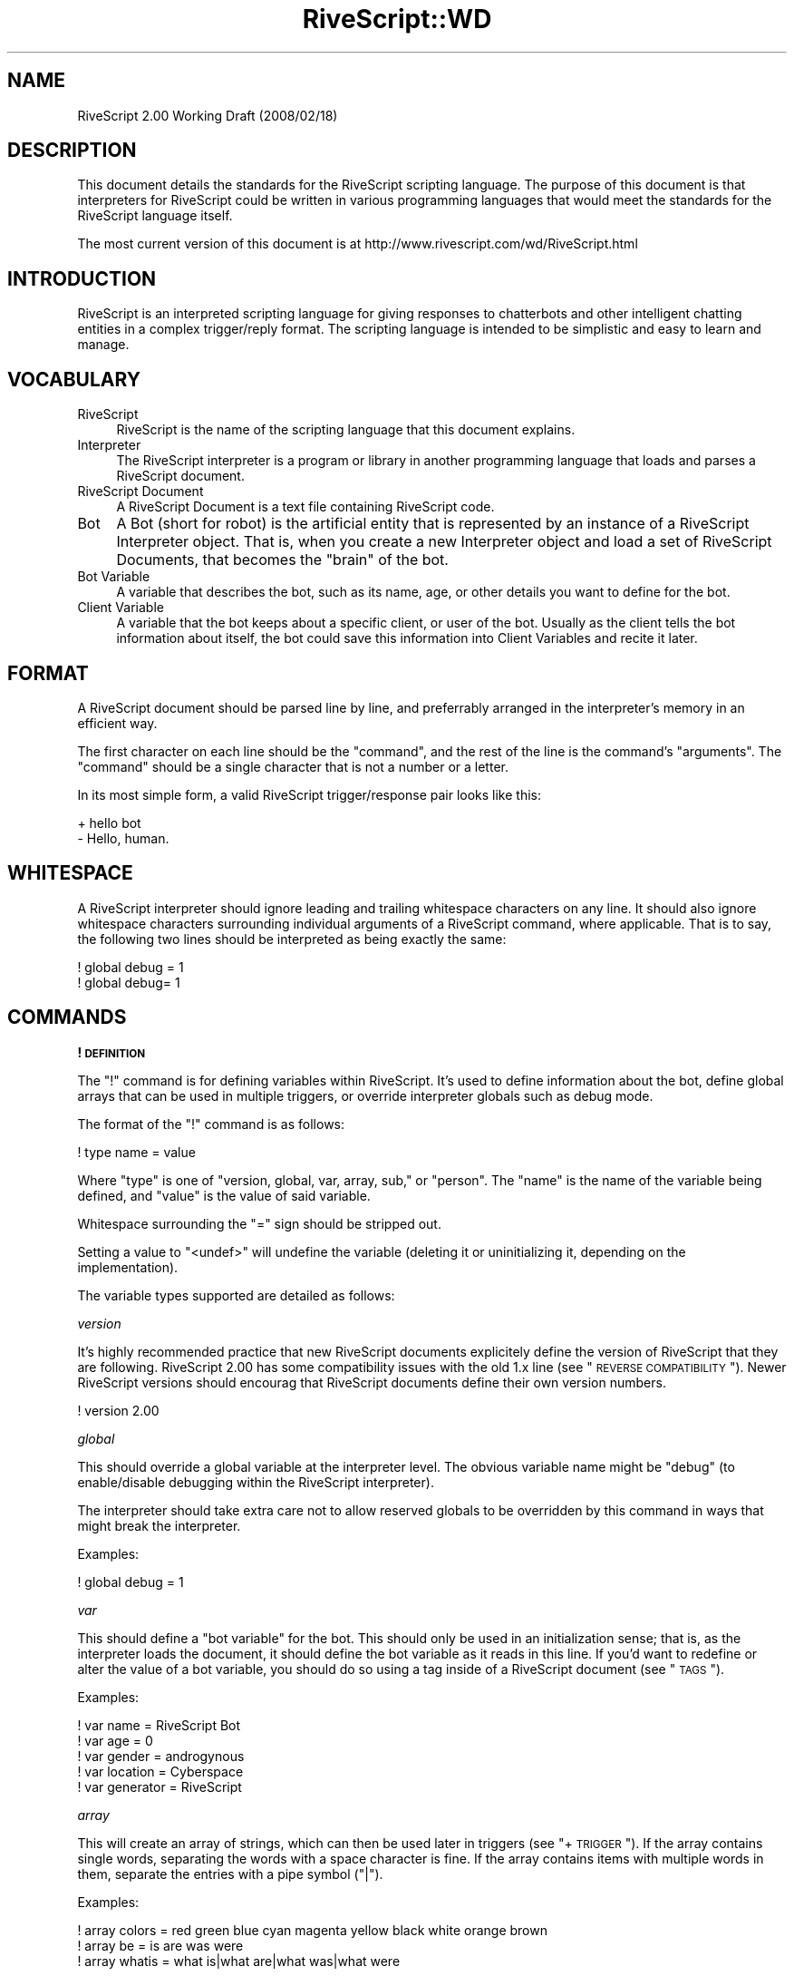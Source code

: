 .\" Automatically generated by Pod::Man 2.16 (Pod::Simple 3.05)
.\"
.\" Standard preamble:
.\" ========================================================================
.de Sh \" Subsection heading
.br
.if t .Sp
.ne 5
.PP
\fB\\$1\fR
.PP
..
.de Sp \" Vertical space (when we can't use .PP)
.if t .sp .5v
.if n .sp
..
.de Vb \" Begin verbatim text
.ft CW
.nf
.ne \\$1
..
.de Ve \" End verbatim text
.ft R
.fi
..
.\" Set up some character translations and predefined strings.  \*(-- will
.\" give an unbreakable dash, \*(PI will give pi, \*(L" will give a left
.\" double quote, and \*(R" will give a right double quote.  \*(C+ will
.\" give a nicer C++.  Capital omega is used to do unbreakable dashes and
.\" therefore won't be available.  \*(C` and \*(C' expand to `' in nroff,
.\" nothing in troff, for use with C<>.
.tr \(*W-
.ds C+ C\v'-.1v'\h'-1p'\s-2+\h'-1p'+\s0\v'.1v'\h'-1p'
.ie n \{\
.    ds -- \(*W-
.    ds PI pi
.    if (\n(.H=4u)&(1m=24u) .ds -- \(*W\h'-12u'\(*W\h'-12u'-\" diablo 10 pitch
.    if (\n(.H=4u)&(1m=20u) .ds -- \(*W\h'-12u'\(*W\h'-8u'-\"  diablo 12 pitch
.    ds L" ""
.    ds R" ""
.    ds C` ""
.    ds C' ""
'br\}
.el\{\
.    ds -- \|\(em\|
.    ds PI \(*p
.    ds L" ``
.    ds R" ''
'br\}
.\"
.\" Escape single quotes in literal strings from groff's Unicode transform.
.ie \n(.g .ds Aq \(aq
.el       .ds Aq '
.\"
.\" If the F register is turned on, we'll generate index entries on stderr for
.\" titles (.TH), headers (.SH), subsections (.Sh), items (.Ip), and index
.\" entries marked with X<> in POD.  Of course, you'll have to process the
.\" output yourself in some meaningful fashion.
.ie \nF \{\
.    de IX
.    tm Index:\\$1\t\\n%\t"\\$2"
..
.    nr % 0
.    rr F
.\}
.el \{\
.    de IX
..
.\}
.\"
.\" Accent mark definitions (@(#)ms.acc 1.5 88/02/08 SMI; from UCB 4.2).
.\" Fear.  Run.  Save yourself.  No user-serviceable parts.
.    \" fudge factors for nroff and troff
.if n \{\
.    ds #H 0
.    ds #V .8m
.    ds #F .3m
.    ds #[ \f1
.    ds #] \fP
.\}
.if t \{\
.    ds #H ((1u-(\\\\n(.fu%2u))*.13m)
.    ds #V .6m
.    ds #F 0
.    ds #[ \&
.    ds #] \&
.\}
.    \" simple accents for nroff and troff
.if n \{\
.    ds ' \&
.    ds ` \&
.    ds ^ \&
.    ds , \&
.    ds ~ ~
.    ds /
.\}
.if t \{\
.    ds ' \\k:\h'-(\\n(.wu*8/10-\*(#H)'\'\h"|\\n:u"
.    ds ` \\k:\h'-(\\n(.wu*8/10-\*(#H)'\`\h'|\\n:u'
.    ds ^ \\k:\h'-(\\n(.wu*10/11-\*(#H)'^\h'|\\n:u'
.    ds , \\k:\h'-(\\n(.wu*8/10)',\h'|\\n:u'
.    ds ~ \\k:\h'-(\\n(.wu-\*(#H-.1m)'~\h'|\\n:u'
.    ds / \\k:\h'-(\\n(.wu*8/10-\*(#H)'\z\(sl\h'|\\n:u'
.\}
.    \" troff and (daisy-wheel) nroff accents
.ds : \\k:\h'-(\\n(.wu*8/10-\*(#H+.1m+\*(#F)'\v'-\*(#V'\z.\h'.2m+\*(#F'.\h'|\\n:u'\v'\*(#V'
.ds 8 \h'\*(#H'\(*b\h'-\*(#H'
.ds o \\k:\h'-(\\n(.wu+\w'\(de'u-\*(#H)/2u'\v'-.3n'\*(#[\z\(de\v'.3n'\h'|\\n:u'\*(#]
.ds d- \h'\*(#H'\(pd\h'-\w'~'u'\v'-.25m'\f2\(hy\fP\v'.25m'\h'-\*(#H'
.ds D- D\\k:\h'-\w'D'u'\v'-.11m'\z\(hy\v'.11m'\h'|\\n:u'
.ds th \*(#[\v'.3m'\s+1I\s-1\v'-.3m'\h'-(\w'I'u*2/3)'\s-1o\s+1\*(#]
.ds Th \*(#[\s+2I\s-2\h'-\w'I'u*3/5'\v'-.3m'o\v'.3m'\*(#]
.ds ae a\h'-(\w'a'u*4/10)'e
.ds Ae A\h'-(\w'A'u*4/10)'E
.    \" corrections for vroff
.if v .ds ~ \\k:\h'-(\\n(.wu*9/10-\*(#H)'\s-2\u~\d\s+2\h'|\\n:u'
.if v .ds ^ \\k:\h'-(\\n(.wu*10/11-\*(#H)'\v'-.4m'^\v'.4m'\h'|\\n:u'
.    \" for low resolution devices (crt and lpr)
.if \n(.H>23 .if \n(.V>19 \
\{\
.    ds : e
.    ds 8 ss
.    ds o a
.    ds d- d\h'-1'\(ga
.    ds D- D\h'-1'\(hy
.    ds th \o'bp'
.    ds Th \o'LP'
.    ds ae ae
.    ds Ae AE
.\}
.rm #[ #] #H #V #F C
.\" ========================================================================
.\"
.IX Title "RiveScript::WD 3"
.TH RiveScript::WD 3 "2008-03-16" "perl v5.10.0" "User Contributed Perl Documentation"
.\" For nroff, turn off justification.  Always turn off hyphenation; it makes
.\" way too many mistakes in technical documents.
.if n .ad l
.nh
.SH "NAME"
RiveScript 2.00 Working Draft (2008/02/18)
.SH "DESCRIPTION"
.IX Header "DESCRIPTION"
This document details the standards for the RiveScript scripting language. The
purpose of this document is that interpreters for RiveScript could be written
in various programming languages that would meet the standards for the
RiveScript language itself.
.PP
The most current version of this document is at
http://www.rivescript.com/wd/RiveScript.html
.SH "INTRODUCTION"
.IX Header "INTRODUCTION"
RiveScript is an interpreted scripting language for giving responses to
chatterbots and other intelligent chatting entities in a complex trigger/reply
format. The scripting language is intended to be simplistic and easy to learn
and manage.
.SH "VOCABULARY"
.IX Header "VOCABULARY"
.IP "RiveScript" 4
.IX Item "RiveScript"
RiveScript is the name of the scripting language that this document explains.
.IP "Interpreter" 4
.IX Item "Interpreter"
The RiveScript interpreter is a program or library in another programming
language that loads and parses a RiveScript document.
.IP "RiveScript Document" 4
.IX Item "RiveScript Document"
A RiveScript Document is a text file containing RiveScript code.
.IP "Bot" 4
.IX Item "Bot"
A Bot (short for robot) is the artificial entity that is represented by an
instance of a RiveScript Interpreter object. That is, when you create a new
Interpreter object and load a set of RiveScript Documents, that becomes the
\&\*(L"brain\*(R" of the bot.
.IP "Bot Variable" 4
.IX Item "Bot Variable"
A variable that describes the bot, such as its name, age, or other details
you want to define for the bot.
.IP "Client Variable" 4
.IX Item "Client Variable"
A variable that the bot keeps about a specific client, or user of the bot.
Usually as the client tells the bot information about itself, the bot could
save this information into Client Variables and recite it later.
.SH "FORMAT"
.IX Header "FORMAT"
A RiveScript document should be parsed line by line, and preferrably arranged
in the interpreter's memory in an efficient way.
.PP
The first character on each line should be the \f(CW\*(C`command\*(C'\fR, and the rest of the
line is the command's \f(CW\*(C`arguments\*(C'\fR. The \f(CW\*(C`command\*(C'\fR should be a single character
that is not a number or a letter.
.PP
In its most simple form, a valid RiveScript trigger/response pair looks like
this:
.PP
.Vb 2
\&  + hello bot
\&  \- Hello, human.
.Ve
.SH "WHITESPACE"
.IX Header "WHITESPACE"
A RiveScript interpreter should ignore leading and trailing whitespace characters
on any line. It should also ignore whitespace characters surrounding individual
arguments of a RiveScript command, where applicable. That is to say, the following
two lines should be interpreted as being exactly the same:
.PP
.Vb 2
\&  ! global debug = 1
\&  !    global    debug=    1
.Ve
.SH "COMMANDS"
.IX Header "COMMANDS"
.Sh "! \s-1DEFINITION\s0"
.IX Subsection "! DEFINITION"
The \f(CW\*(C`!\*(C'\fR command is for defining variables within RiveScript. It's used to
define information about the bot, define global arrays that can be used in
multiple triggers, or override interpreter globals such as debug mode.
.PP
The format of the \f(CW\*(C`!\*(C'\fR command is as follows:
.PP
.Vb 1
\&  ! type name = value
.Ve
.PP
Where \f(CW\*(C`type\*(C'\fR is one of \f(CW\*(C`version, global, var, array, sub,\*(C'\fR or \f(CW\*(C`person\*(C'\fR.
The \f(CW\*(C`name\*(C'\fR is the name of the variable being defined, and \f(CW\*(C`value\*(C'\fR is the
value of said variable.
.PP
Whitespace surrounding the \f(CW\*(C`=\*(C'\fR sign should be stripped out.
.PP
Setting a value to \f(CW\*(C`<undef>\*(C'\fR will undefine the variable (deleting it
or uninitializing it, depending on the implementation).
.PP
The variable types supported are detailed as follows:
.PP
\fIversion\fR
.IX Subsection "version"
.PP
It's highly recommended practice that new RiveScript documents explicitely
define the version of RiveScript that they are following. RiveScript 2.00
has some compatibility issues with the old 1.x line (see \*(L"\s-1REVERSE\s0 \s-1COMPATIBILITY\s0\*(R").
Newer RiveScript versions should encourag that RiveScript documents define their
own version numbers.
.PP
.Vb 1
\&  ! version 2.00
.Ve
.PP
\fIglobal\fR
.IX Subsection "global"
.PP
This should override a global variable at the interpreter level. The obvious
variable name might be \*(L"debug\*(R" (to enable/disable debugging within the
RiveScript interpreter).
.PP
The interpreter should take extra care not to allow reserved globals to be
overridden by this command in ways that might break the interpreter.
.PP
Examples:
.PP
.Vb 1
\&  ! global debug = 1
.Ve
.PP
\fIvar\fR
.IX Subsection "var"
.PP
This should define a \*(L"bot variable\*(R" for the bot. This should only be used in an
initialization sense; that is, as the interpreter loads the document, it should
define the bot variable as it reads in this line. If you'd want to redefine or
alter the value of a bot variable, you should do so using a tag inside of a
RiveScript document (see \*(L"\s-1TAGS\s0\*(R").
.PP
Examples:
.PP
.Vb 5
\&  ! var name      = RiveScript Bot
\&  ! var age       = 0
\&  ! var gender    = androgynous
\&  ! var location  = Cyberspace
\&  ! var generator = RiveScript
.Ve
.PP
\fIarray\fR
.IX Subsection "array"
.PP
This will create an array of strings, which can then be used later in triggers
(see \*(L"+ \s-1TRIGGER\s0\*(R"). If the array contains single words, separating the words
with a space character is fine. If the array contains items with multiple words
in them, separate the entries with a pipe symbol (\f(CW"|"\fR).
.PP
Examples:
.PP
.Vb 3
\&  ! array colors = red green blue cyan magenta yellow black white orange brown
\&  ! array be     = is are was were
\&  ! array whatis = what is|what are|what was|what were
.Ve
.PP
\fIsub\fR
.IX Subsection "sub"
.PP
The \f(CW\*(C`sub\*(C'\fR variables are for defining substitutions that should be run against
the client's message before any attempts are made to match it to a reply.
.PP
The interpreter should do the minimum amount of formatting possible on the
client's message until after it has been passed through all the substitution
patterns.
.PP
\&\fB\s-1NOTE:\s0\fR Spaces are allowed in both the variable name and the value fields.
.PP
Examples:
.PP
.Vb 7
\&  ! sub what\*(Aqs  = what is
\&  ! sub what\*(Aqre = what are
\&  ! sub what\*(Aqd  = what did
\&  ! sub a/s/l   = age sex location
\&  ! sub brb     = be right back
\&  ! sub afk     = away from keyboard
\&  ! sub l o l   = lol
.Ve
.PP
\fIperson\fR
.IX Subsection "person"
.PP
The \f(CW\*(C`person\*(C'\fR variables work a lot like \f(CW\*(C`sub\*(C'\fRs do, but these are run against
the bot's response, specifically within \f(CW\*(C`<person>\*(C'\fR tags (See \*(L"\s-1TAGS\s0\*(R").
.PP
Person substitutions should swap first\- and second-person pronouns. This is so
that ex. if the client asks the bot a direct question using \*(L"you\*(R" when addressing
the bot, if the bot uses the client's message in the response it should swap
\&\*(L"you\*(R" for \*(L"I\*(R".
.PP
Examples:
.PP
.Vb 4
\&  ! sub you are = I am
\&  ! sub i am    = you are
\&  ! sub you     = I
\&  ! sub i       = you
.Ve
.Sh "> \s-1LABEL\s0"
.IX Subsection "> LABEL"
The \f(CW\*(C`>\*(C'\fR and \f(CW\*(C`<\*(C'\fR commands are for defining a subset of your code under
a certain label. The label command takes between one and three arguments. The
first argument defines the type of the label, which is one of \f(CW\*(C`begin, topic,\*(C'\fR
or \f(CW\*(C`object\*(C'\fR. The various types are as follows.
.PP
\fIbegin\fR
.IX Subsection "begin"
.PP
This is a special label used with the \f(CW\*(C`BEGIN block\*(C'\fR. Every message the
client sends to the bot gets passed through the Begin Statement first, and the
response in there determines whether or not to get an actual reply.
.PP
Here's a full example of the Begin Statement.
.PP
.Vb 1
\&  > begin
\&
\&    + request
\&    \- {ok}
\&
\&  < begin
.Ve
.PP
\fItopic\fR
.IX Subsection "topic"
.PP
A topic is a smaller set of responses to which the client will be bound until
the topic is changed to something else. The default topic is \f(CW\*(C`random\*(C'\fR.
.PP
The \f(CW\*(C`topic\*(C'\fR label only requires one additional argument, which is the name of
the topic. The topic's name should be one word and lowercase.
.PP
Example:
.PP
.Vb 2
\&  + i hate you
\&  \- Well then, I won\*(Aqt talk to you until you take that back.{topic=apology}
\&
\&  > topic apology
\&
\&    + *
\&    \- I won\*(Aqt listen to you until you apologize for being mean to me.
\&    \- I have nothing to say until you say you\*(Aqre sorry.
\&
\&    + (sorry|i apologize)
\&    \- Okay. I guess I\*(Aqll forgive you then.{topic=random}
\&
\&  < topic
.Ve
.PP
\fIobject\fR
.IX Subsection "object"
.PP
Objects are bits of program code that the interpreter should try to process.
The programming language that the interpreter was written in will determine
whether or not it will attempt to process the object.
.PP
See \*(L"\s-1OBJECT\s0 \s-1MACROS\s0\*(R" for more information on objects.
.PP
The \f(CW\*(C`object\*(C'\fR label should have two arguments: a lowercase single-word name for
the object, and the programming language that the object should be interpreted
by, which should also be lowercase.
.PP
Example:
.PP
.Vb 3
\&  > object encode perl
\&    my ($obj,$method,@args) = @_;
\&    my $msg = join(" ",@args);
\&
\&    use Digest::MD5 qw(md5_hex);
\&    use MIME::Base64 qw(encode_base64);
\&
\&    if ($method eq \*(Aqmd5\*(Aq) {
\&      return md5_hex($msg);
\&    }
\&    else {
\&      return encode_base64($msg);
\&    }
\&  < object
.Ve
.Sh "+ \s-1TRIGGER\s0"
.IX Subsection "+ TRIGGER"
The \f(CW\*(C`+\*(C'\fR command is the basis for all things that actually do stuff within a
RiveScript document. The trigger command is what matches the user's message to
a response.
.PP
The trigger's text should be entirely lowercase and not contain any symbols
(except those used for matching complicated messages). That is, a trigger that
wants to match "\f(CW\*(C`what\*(Aqs your name\*(C'\fR" shoudldn't be used; you should use a
\&\*(L"sub\*(R"stitution to convert \f(CW\*(C`what\*(Aqs\*(C'\fR into \f(CW\*(C`what is\*(C'\fR ahead of time.
.PP
Example:
.PP
.Vb 2
\&  + are you a bot
\&  \- How did you know I\*(Aqm a robot?
.Ve
.PP
\fIAtomic Trigger\fR
.IX Subsection "Atomic Trigger"
.PP
An atomic trigger is a trigger that matches nothing but plain text. It doesn't
contain any wildcards (\f(CW\*(C`*\*(C'\fR) or optionals, but it may contain alternations.
Atomic triggers should take higher priority for matching a client's message
than should triggers containing wildcards and optionals.
.PP
Examples:
.PP
.Vb 4
\&  + hello bot
\&  + what is your name
\&  + what is your (home|office) phone number
\&  + who is george w bush
.Ve
.PP
\fITrigger Wildcards\fR
.IX Subsection "Trigger Wildcards"
.PP
Using an asterisk (\f(CW\*(C`*\*(C'\fR) in the trigger will make it act as a wildcard. Anything
the user says in place of the wildcard may still match the trigger. For example:
.PP
.Vb 2
\&  + my name is *
\&  \- Pleased to meet you, <star>.
.Ve
.PP
The values matched by the wildcards can be retrieved in the responses by using
the tags \f(CW\*(C`<star1>\*(C'\fR, \f(CW\*(C`<star2>\*(C'\fR, \f(CW\*(C`<star3>\*(C'\fR, etc. in the
order that the wildcard appeared. \f(CW\*(C`<star>\*(C'\fR is an alias for \f(CW\*(C`<star1>\*(C'\fR.
.PP
\fITrigger Alternations\fR
.IX Subsection "Trigger Alternations"
.PP
An alternation in a trigger is a sub-set of strings, in which any one of the
strings will still match the trigger. For example, the following trigger should
match both \*(L"are you okay\*(R" and \*(L"are you alright\*(R":
.PP
.Vb 1
\&  + are you (okay|alright)
.Ve
.PP
Alternations can contain spaces in them, too.
.PP
.Vb 1
\&  + (are you|you) (okay|alright)
.Ve
.PP
That would match all of the following questions from the client:
.PP
.Vb 4
\&  are you okay
\&  are you alright
\&  you okay
\&  you alright
.Ve
.PP
Alternations match the same as wildcards do; they can be retrieved via the
\&\f(CW\*(C`<star>\*(C'\fR tags.
.PP
\fITrigger Optionals\fR
.IX Subsection "Trigger Optionals"
.PP
Triggers can contain optional words as well. Optionals are written similarly to
alternations, but they use square braces. The following example would match both
\&\*(L"what is your phone number\*(R" as well as \*(L"what is your home phone number\*(R"
.PP
.Vb 1
\&  + what is your [home] phone number
.Ve
.PP
Optionals do \fB\s-1NOT\s0\fR match like wildcards do. They do \s-1NOT\s0 go into the
\&\f(CW\*(C`<star>\*(C'\fR tags. The reason for this is that optionals are optional, and
won't always match anything if the client didn't actually say the optional word(s).
.PP
\fIArrays in Triggers\fR
.IX Subsection "Arrays in Triggers"
.PP
Arrays defined via the \*(L"! \s-1DEFINITION\s0\*(R" \*(L"array\*(R" commands can be used within
a trigger. This is the only place where arrays are used, and they're added as a
convenience feature.
.PP
For example, you can make an array of color names, and then use that array in
multiple triggers, without having to copy a whole bunch of alternation code between
triggers.
.PP
.Vb 1
\&  ! array colors = red green blue cyan magenta yellow black white orange brown
\&
\&  + i am wearing a (@colors) shirt
\&  \- I don\*(Aqt know if I have a shirt that\*(Aqs colored <star>.
\&
\&  + my favorite color is (@colors)
\&  \- I like <star> too.
\&
\&  + i have a @colors colored *
\&  \- Have you thought about getting a <star> in a different color?
.Ve
.PP
When an array is called within parenthesis, it should be matched into a
\&\f(CW\*(C`<star>\*(C'\fR tag. When the parenthesis are absent, however, it should not
be matched into a \f(CW\*(C`<star>\*(C'\fR tag.
.PP
\fIPriority Triggers\fR
.IX Subsection "Priority Triggers"
.PP
A new feature proposed for RiveScript 2.00 is to add a priority tag to triggers.
When the interpreter sorts all the loaded triggers into a search sequence, any
triggers that have a priority defined will be sorted with higher priority
triggers first.
.PP
The idea is to have \*(L"important\*(R" triggers that should always be matched before a
different trigger, which may have been a better match, can be tried. The best
example would be for commands. For example:
.PP
.Vb 2
\&  + google *
\&  \- Searching Google... <call>google <star></call>
\&
\&  + * or not
\&  \- Or yes. <@>
.Ve
.PP
In that example, if the bot had a Google search function and the user wanted to
search for whether or not Perl is a superior programming language to \s-1PHP\s0, the
user might ask "\f(CW\*(C`google is perl better than php or not\*(C'\fR\*(L". However, without
priorities in effect, that question would actually match the \*(R"\f(CW\*(C`* or not\*(C'\fR\*(L"
trigger, because that trigger has more words than \*(R"\f(CW\*(C`google *\*(C'\fR" does.
.PP
Adding a priority to the "\f(CW\*(C`google *\*(C'\fR" trigger would ensure that conflicts like
this don't happen, by always sorting the Google search trigger with higher
priority than the other.
.PP
.Vb 2
\&  + {weight=100}google *
\&  \- Searching Google... <call>google <star></call>
.Ve
.PP
\&\fB\s-1NOTE:\s0\fR It would \s-1NOT\s0 be recommended to put a priority tag on every one of your
triggers. To the interpreter this might mean extra processing work to sort
prioritized triggers by each number group. Only add priorities to triggers that
need them.
.Sh "\- \s-1RESPONSE\s0"
.IX Subsection "- RESPONSE"
The \f(CW\*(C`\-\*(C'\fR tag is used to indicate a response to a matched trigger. A single
response to a single trigger is called an \*(L"atomic response.\*(R" When more than one
response is given to a single trigger, the collection of responses become a
\&\*(L"random response,\*(R" where a response is chosen randomly from the list. Random
responses can also use a \f(CW\*(C`{weight}\*(C'\fR tag to improve the likelihood of one response
being randomly chosen over another.
.PP
\fIAtomic Response\fR
.IX Subsection "Atomic Response"
.PP
A single response to a single trigger makes an Atomic Response. The bot will
respond pretty much the same way each time the trigger is matched.
.PP
Examples:
.PP
.Vb 2
\&  + hello bot
\&  \- Hello human.
\&
\&  + my name is *
\&  \- Nice to meet you, <star>.
\&
\&  + i have a (@colors) shirt
\&  \- You\*(Aqre not the only one that has a <star> shirt.
.Ve
.PP
\fIRandom Response\fR
.IX Subsection "Random Response"
.PP
Multiple responses to a single trigger will be chosen randomly.
.PP
.Vb 4
\&  + hello
\&  \- Hey there!
\&  \- Hello!
\&  \- Hi, how are you?
\&
\&  + my name is *
\&  \- Nice to meet you, <star>.
\&  \- Hi, <star>, my name is <bot name>.
\&  \- <star>, nice to meet you.
.Ve
.PP
\fIWeighted Random Response\fR
.IX Subsection "Weighted Random Response"
.PP
When using random responses, it's possible to give weight to them to change the
likelihood that a response will be chosen. In this example, the response of
\&\*(L"Hello there\*(R" will be much more likely to be chosen than would the response of
\&\*(L"Hi\*(R".
.PP
.Vb 3
\&  + hello
\&  \- Hello there!{weight=50}
\&  \- Hi.
.Ve
.PP
When the \f(CW\*(C`{weight}\*(C'\fR tag isn't used, a default weight of 1 is implied for that
response. The \f(CW\*(C`{weight}\*(C'\fR should always be a number greater than zero and must
be an integer (no decimal point).
.Sh "% \s-1PREVIOUS\s0"
.IX Subsection "% PREVIOUS"
The \f(CW\*(C`%\*(C'\fR command is for drawing the user back to finish a short discussion. Its
behavior is similar to using topics, but is implied automatically and used for
short-term things. It's also less strict than topics are; if the client replies
in a way that doesn't match, a normal reply is given anyway. For example:
.PP
.Vb 2
\&  + knock knock
\&  \- Who\*(Aqs there?
\&
\&  + *
\&  % who is there
\&  \- <star> who?
\&
\&  + *
\&  % * who
\&  \- lol! <star>! That\*(Aqs hilarious!
.Ve
.PP
The text of the \f(CW\*(C`%\*(C'\fR command looks similar to the text next to the trigger. In
essence, they work the same; the only difference is that the \f(CW\*(C`%\*(C'\fR command matches
the last thing that the \fIbot\fR sent to you.
.PP
Here's another example:
.PP
.Vb 2
\&  + i have a dog
\&  \- What color is it?
\&
\&  + (@colors)
\&  % what color is it
\&  \- That\*(Aqs an odd color for a dog.
.Ve
.PP
In that case, if the client says \*(L"I have a dog,\*(R" the bot will reply asking what
color it is. Now, if I tell it the color in my next message, it will reply back
and tell me what an odd color that is. However, if I change the topic instead and
say something else to the bot, it will answer my new question anyway. This is in
contrast to using topics, where I'd be stuck inside of the topic until the bot
resets the topic to \f(CW\*(C`random\*(C'\fR.
.PP
Note: while the \f(CW\*(C`%\*(C'\fR command can contain wildcards and other matchable things,
these values are not matched and put into any \f(CW\*(C`<star>\*(C'\fR tags like they
are for triggers. They're simply discarded.
.Sh "^ \s-1CONTINUE\s0"
.IX Subsection "^ CONTINUE"
The \f(CW\*(C`^\*(C'\fR command is used to continue the text of a lengthy previous command down
to the new line. It can be used to extend any other command. Example:
.PP
.Vb 6
\&  + tell me a poem 
\&  \- Little Miss Muffit sat on her tuffet\en
\&  ^ in a nonchalant sort of way.\en
\&  ^ With her forcefield around her,\en
\&  ^ the Spider, the bounder,\en
\&  ^ Is not in the picture today.
.Ve
.PP
Note that when the \f(CW\*(C`^\*(C'\fR command continues the previous command, no spaces or
line breaks are implied at the joining of the two lines. The \f(CW\*(C`\es\*(C'\fR and \f(CW\*(C`\en\*(C'\fR
tags must be explicitely defined where needed.
.Sh "@ \s-1REDIRECT\s0"
.IX Subsection "@ REDIRECT"
The \f(CW\*(C`@\*(C'\fR command is used to redirect an entire response to appear as though the
client asked an entirely different question. For example:
.PP
.Vb 2
\&  + my name is *
\&  \- Nice to meet you, <star>.
\&
\&  + call me *
\&  @ my name is <star>
.Ve
.PP
If the client says \*(L"call me John\*(R", the bot will redirect it as though the client
actually said \*(L"my name is John\*(R" and give the response of \*(L"Nice to meet you,
John.\*(R"
.Sh "* \s-1CONDITION\s0"
.IX Subsection "* CONDITION"
The \f(CW\*(C`*\*(C'\fR command is used with conditionals when replying to a trigger. Put simply,
they compare two values, and when the comparison is true the associated response
is given. The syntax is as follows:
.PP
.Vb 1
\&  * value symbol value => response
.Ve
.PP
The following inequality symbols may be used:
.PP
.Vb 9
\&  ==  equal to
\&  eq  equal to (alias)
\&  !=  not equal to
\&  ne  not equal to (alias)
\&  <>  not equal to (alias)
\&  <   less than
\&  <=  less than or equal to
\&  >   greater than
\&  >=  greater than or equal to
.Ve
.PP
In each of the value places, tags can be used to i.e. insert client or bot
variables.
.PP
Examples:
.PP
.Vb 4
\&  + am i a boy or a girl
\&  * <get gender> eq male   => You told me you were a boy.
\&  * <get gender> eq female => You told me you were a girl.
\&  \- You never told me what you were.
\&
\&  + am i your master
\&  * <id> eq <bot master> => Yes, you are.
\&  \- No, you\*(Aqre not my master.
\&
\&  + my name is *
\&  * <get name> eq <star>    => I know, you told me that already.
\&  * <get name> ne undefined => Did you get a name change?<set name=<star>>
\&  \- <set name=<star>>Nice to meet you, <star>.
.Ve
.PP
It's recommended practice to always include at least one response in case all
of the conditionals return false.
.PP
\&\fB\s-1NOTE:\s0\fR Conditionals are tried in the order they appear in the RiveScript
document, and the next condition is tried when the previous ones are false.
.Sh "# \s-1COMMENT\s0"
.IX Subsection "# COMMENT"
The \f(CW\*(C`#\*(C'\fR command is for putting comments into your RiveScript document. The
C\-style \f(CW\*(C`//\*(C'\fR and \f(CW\*(C`/* */\*(C'\fR syntax is also supported for commenting.
.PP
Comments on their own line should be ignored by all interpreters. Inline comments
(comments next to RiveScript commands) should be ignored only if the comment
symbol is not touching the text of the RiveScript command. There should be at
least one space before the \f(CW\*(C`#\*(C'\fR or \f(CW\*(C`//\*(C'\fR command.
.PP
To explicitely use the characters \f(CW\*(C`#\*(C'\fR or \f(CW\*(C`//\*(C'\fR in a RiveScript command, you must
escape them with a \f(CW\*(C`\e\*(C'\fR. Example: \f(CW\*(C`\e#\*(C'\fR or \f(CW\*(C`\e//\*(C'\fR.
.SH "OBJECT MACROS"
.IX Header "OBJECT MACROS"
An \f(CW\*(C`object macro\*(C'\fR is a piece of program code that is processed by the interpreter
to give a little more \*(L"kick\*(R" to the RiveScript. All objects are required to define
the programming language they use. Ones that don't should result in vociferous
warnings by the interpreter.
.PP
Objects should be able to be declared inline within RiveScript code, however they
may also be defined by the program utilizing the interpreter as well. All objects
should receive, at a minimum, some kind of reference to the RiveScript interpreter
object that called them.
.PP
Here is an example of a simple Perl object that encodes a bit of text into
\&\s-1MD5\s0 or Base64.
.PP
.Vb 3
\&  > object encode perl
\&    my ($obj,$method,@args) = @_;
\&    my $msg = join(" ",@args);
\&
\&    use Digest::MD5 qw(md5_hex);
\&    use MIME::Base64 qw(encode_base64);
\&
\&    if ($method eq \*(Aqmd5\*(Aq) {
\&      return md5_hex($msg);
\&    }
\&    else {
\&      return encode_base64($msg);
\&    }
\&  < object
.Ve
.PP
To call an object within a response, call it in the format of:
.PP
.Vb 1
\&  <call>object_name arguments</call>
.Ve
.PP
For example:
.PP
.Vb 2
\&  + encode * in md5
\&  \- The MD5 hash of "<star>" is: <call>encode md5 <star></call>
\&
\&  + encode * in base64
\&  \- The Base64 hash of "<star>" is: <call>encode base64 <star></call>
.Ve
.PP
In the above examples, \f(CW&encode\fR calls on the object named \*(L"encode\*(R", which we
defined above; \f(CW\*(C`md5\*(C'\fR and \f(CW\*(C`base64\*(C'\fR calls on the method name, which is received
by the object as \f(CW$method\fR. Finally, \f(CW$args\fR as received by the object would
be the value of <star> in this example.
.PP
\&\f(CW$rs\fR in this example would be a reference to the RiveScript interpreter.
.SH "TAGS"
.IX Header "TAGS"
Tags are bits of text inserted within the argument space of a RiveScript command.
As a general rule of thumb, tags with <angle brackets> are for setting
and getting a variable or for inserting text. Tags with {curly brackets} modify
the text around them, such as to change the formatting of enclosed text.
.PP
No tags can be used within \f(CW\*(C`! Definition\*(C'\fR and \f(CW\*(C`> Label\*(C'\fR under any
circumstances.
.PP
Unless otherwise specified, all of the tags can be used within every RiveScript
command.
.Sh "<star>, <star1> \- <starN>"
.IX Subsection "<star>, <star1> - <starN>"
The \f(CW\*(C`<star>\*(C'\fR tags are used for matching responses. See
\&\*(L"+ \s-1TRIGGER\s0\*(R" for usage examples.
.PP
The \f(CW\*(C`<star>\*(C'\fR tags can \s-1NOT\s0 be used within \f(CW\*(C`+ Trigger\*(C'\fR.
.Sh "<botstar>, <botstar1> \- <botstarN>"
.IX Subsection "<botstar>, <botstar1> - <botstarN>"
If the trigger included a \f(CW\*(C`% Previous\*(C'\fR command, \f(CW\*(C`<botstar>\*(C'\fR will match
any wildcards that matched the bot's previous response.
.PP
.Vb 2
\&  + ask me a question
\&  \- What color\*(Aqs your {random}shirt shoes socks{/random}
\&
\&  + *
\&  % what colors your *
\&  \- I wouldn\*(Aqt like <star> as a color for my <botstar>.
.Ve
.Sh "<input1> \- <input9>; <reply1> \- <reply9>."
.IX Subsection "<input1> - <input9>; <reply1> - <reply9>."
The input and reply tags insert the previous 1 to 9 things the client said, and
the last 1 to 9 things the bot said, respectively. When these tags are used with
\&\f(CW\*(C`+ Trigger\*(C'\fR, they should be formatted against substitutions first. This way, the
bot might be able to detect when the client is repeating themself or when they're
repeating the bot's replies.
.PP
.Vb 2
\&  + <reply1>
\&  \- Don\*(Aqt repeat what I say.
\&
\&  + <input1>
\&  * <input1> eq <input2> => That\*(Aqs the second time you\*(Aqve repeated yourself.
\&  * <input1> eq <input3> => If you repeat yourself again I\*(Aqll stop talking to you.
\&  * <input1> eq <input4> => That\*(Aqs it. I\*(Aqm done talking to you.{topic=blocked}
\&  \- Please don\*(Aqt repeat yourself.
.Ve
.PP
\&\f(CW\*(C`<input>\*(C'\fR and \f(CW\*(C`<reply>\*(C'\fR are aliases for \f(CW\*(C`<input1>\*(C'\fR and
\&\f(CW\*(C`<reply1>\*(C'\fR, respectively.
.Sh "<id>"
.IX Subsection "<id>"
The \f(CW\*(C`<id>\*(C'\fR tag inserts the client's \s-1ID\s0, as told to the RiveScript
interpreter when the client's \s-1ID\s0 and message were passed in.
.Sh "<bot>"
.IX Subsection "<bot>"
Insert a bot variable, which was previously defined via the \f(CW\*(C`! Definition\*(C'\fR
\&\*(L"var\*(R" commands.
.PP
.Vb 2
\&  + what is your name
\&  \- I am <bot name>, a chatterbot created by <bot company>.
\&
\&  + my name is <bot name>
\&  \- <set name=<bot name>>What a coincidence, that\*(Aqs my name too!
.Ve
.Sh "<env>"
.IX Subsection "<env>"
Insert a global variable, which was previously defined via \f(CW\*(C`! Definition\*(C'\fR
\&\*(L"global\*(R" commands.
.PP
.Vb 3
\&  + is debug mode enabled
\&  * <env debug> == 1 => Yes, debug mode is active.
\&  \- No, debug mode is set to "<env debug>"
.Ve
.Sh "<get>, <set>"
.IX Subsection "<get>, <set>"
Get and set a client variable. These variables are local to the user \s-1ID\s0 that is
chatting with the bot.
.PP
.Vb 2
\&  + my name is *
\&  \- <set name=<star>>Nice to meet you, <star>.
.Ve
.PP
<get> can be used within \f(CW\*(C`+ Trigger\*(C'\fR, but <set> can not.
.Sh "<add>, <sub>, <mult>, <div>"
.IX Subsection "<add>, <sub>, <mult>, <div>"
Add, subtract, multiply, and divide a numeric client variable, respectively.
.PP
.Vb 2
\&  + give me 5 points
\&  \- <add points=5>I\*(Aqve added 5 points to your account.
.Ve
.PP
These tags can not be used within \f(CW\*(C`+ Trigger\*(C'\fR.
.Sh "{topic=...}"
.IX Subsection "{topic=...}"
Change the client's topic. This tag can only be used with \f(CW\*(C`* Condition\*(C'\fR and
\&\f(CW\*(C`\- Response\*(C'\fR.
.Sh "{weight=...}"
.IX Subsection "{weight=...}"
When used with \f(CW\*(C`\- Response\*(C'\fR, this will weigh the response more heavily to be
chosen when random responses are available. When used with \f(CW\*(C`+ Trigger\*(C'\fR, this
sets that trigger to have a higher matching priority.
.Sh "{@...}, <@>"
.IX Subsection "{@...}, <@>"
Perform an inline redirection. This should work like a regular redirection but
is embedded within another response. This tag can only be used with
\&\f(CW\*(C`\- Response\*(C'\fR.
.PP
<@> is an alias for {@<star>}
.PP
.Vb 2
\&  + your *
\&  \- I think you meant to say "you are" or "you\*(Aqre", not "your". {@you are <star>}
.Ve
.Sh "{!...}"
.IX Subsection "{!...}"
Perform an inline definition. This can be used just like the normal
\&\f(CW\*(C`! Definition\*(C'\fR command from within a reply. This tag can only be used
with \f(CW\*(C`\- Response\*(C'\fR.
.PP
.Vb 2
\&  + set bot mood to *
\&  \- {! var mood = <star>}Bot mood set to <star>.
.Ve
.Sh "{random}...{/random}"
.IX Subsection "{random}...{/random}"
Insert a sub-set of random text. This tag can \s-1NOT\s0 be used with \f(CW\*(C`+ Trigger\*(C'\fR. Use
the same array syntax as when defining arrays (separate single-word groups with
spaces and multi-word groups with pipes).
.PP
.Vb 2
\&  + say something random
\&  \- This {random}sentence statement{/random} has a random {random}set of words|gang of vocabulary{/random}.
.Ve
.Sh "{person}...{/person}, <person>"
.IX Subsection "{person}...{/person}, <person>"
Process \*(L"person\*(R" substitutions on a group of text.
.PP
.Vb 2
\&  + say *
\&  \- Umm... "<person>"
.Ve
.PP
In that example, if the client says \*(L"say you are a robot\*(R", the bot should reply,
\&\*(L"Umm... \*(R"I am a robot.""
.PP
<person> is an alias for {person}<star>{/person}.
.Sh "{formal}...{/formal}, <formal>"
.IX Subsection "{formal}...{/formal}, <formal>"
Formalize A String Of Text (Capitalize Every First Letter Of Every Word).
.PP
.Vb 2
\&  + my name is *
\&  \- Nice to meet you, <formal>.
.Ve
.PP
<formal> is an alias for {formal}<star>{/formal}.
.Sh "{sentence}...{/sentence}, <sentence>"
.IX Subsection "{sentence}...{/sentence}, <sentence>"
Format a string of text in sentence-case (capitilizing only the first letter
of the first word of each sentence).
.PP
<sentence> is an alias for {sentence}<star>{/sentence}.
.Sh "{uppercase}...{/uppercase}, <uppercase>"
.IX Subsection "{uppercase}...{/uppercase}, <uppercase>"
\&\s-1FORMAT\s0 A \s-1STRING\s0 \s-1OF\s0 \s-1TEXT\s0 \s-1INTO\s0 \s-1UPPERCASE\s0.
.PP
<uppercase> is an alias for {uppercase}<star>{/uppercase}.
.Sh "{lowercase}...{/lowercase}, <lowercase>"
.IX Subsection "{lowercase}...{/lowercase}, <lowercase>"
format a string of text into lowercase.
.PP
<lowercase> is an alias for {lowercase}<star>{/lowercase}.
.Sh "{ok}"
.IX Subsection "{ok}"
This is used only with the \*(L"request\*(R" trigger within the \s-1BEGIN\s0 block. It tells
the interpreter that it's okay to go and get a real response to the client's
message.
.Sh "\es"
.IX Subsection "s"
Inserts a white space character. This is useful with the \f(CW\*(C`^ Continue\*(C'\fR
command.
.Sh "\en"
.IX Subsection "n"
Inserts a line break character.
.Sh "\e/"
.IX Subsection "/"
Inserts a forward slash.
.Sh "\e#"
.IX Subsection "#"
Inserts a pound symbol.
.SH "INTERPRETER IMPLEMENTATION"
.IX Header "INTERPRETER IMPLEMENTATION"
Interpreters of RiveScript should follow these guidelines when interpreting
RiveScript code. This details some of the priorities for processing tags and
sorting internal data structures. This part of the document should be
programming-language-independent.
.Sh "\s-1STANDARD\s0 \s-1GLOBAL\s0 \s-1VARIABLES\s0"
.IX Subsection "STANDARD GLOBAL VARIABLES"
The interpreter must support the following standard global variables:
.PP
.Vb 1
\&  depth = a recursion limit before an attempt to fetch a reply will be abandoned.
.Ve
.PP
It's recommended to also have a \f(CW\*(C`debug\*(C'\fR variable for consistency, but it may
not be applicable.
.PP
The \f(CW\*(C`depth\*(C'\fR variable is strongly encouraged, though. It's to set a user-defineable
recursion limit when fetching a response. For example, a pair of triggers like
this will cause infinite recursion:
.PP
.Vb 2
\&  + one
\&  @ two
\&
\&  + two
\&  @ one
.Ve
.PP
The interpreter should protect itself against such possibilities and provide a
\&\f(CW\*(C`depth\*(C'\fR variable to allow the user to adjust the recursion limit.
.PP
.Vb 1
\&  ! global depth = 25
.Ve
.Sh "\s-1PARSING\s0 \s-1GUIDELINES\s0"
.IX Subsection "PARSING GUIDELINES"
Interpreters should parse all of the RiveScript documents ahead of time and
store them in an efficient way in which replies can be looked up quickly.
.PP
\fISorting +Triggers\fR
.IX Subsection "Sorting +Triggers"
.PP
Triggers should be sorted in a \*(L"most specific first\*(R" order. That is:
.PP
.Vb 10
\&  1. Atomic triggers first. Sort them so that the triggers with the most amount
\&     of words are on top. For multiple triggers with the same amount of words,
\&     sort them by length, and then alphabetically if there are still matches
\&     in length.
\&  2. Sort triggers that contain optionals in their triggers next. Sort them in
\&     the same manner as the atomic triggers.
\&  3. Sort triggers containing wildcards next. Sort them by the number of words
\&     that aren\*(Aqt wildcards.
\&  4. The very bottom of the list will be a trigger that simply matches * by
\&     itself, if it exists.
.Ve
.PP
\fISorting \f(CI%Previous\fI\fR
.IX Subsection "Sorting %Previous"
.PP
\&\f(CW\*(C`% Previous\*(C'\fR triggers should be sorted in the same manner as \f(CW\*(C`+ Triggers\*(C'\fR, and
associated with the reply group that they belong to (creating pseudotopics for
each \f(CW\*(C`% Previous\*(C'\fR is a good way to go).
.PP
\fISyntax Checking\fR
.IX Subsection "Syntax Checking"
.PP
It will be helpful if the interpreter also offers syntax checking and will give
verbose warnings when it tries to parse something that doesn't follow standards.
When possible, it should try to correct the error, but should still emit a
warning so that the author might fix it.
.PP
It would also be good practice to keep track of file names and line numbers of
each parsed command, so that syntax warnings can direct the author to the exact
location where the problem occurred.
.Sh "\s-1REPLY\s0 \s-1FETCHING\s0"
.IX Subsection "REPLY FETCHING"
When attempting to get a response to a client's message, the interpreter should
support the sending of a \*(L"sender \s-1ID\s0\*(R" along with the message. This would preferably
be a screen name or handle of the client who is sending the message, and the
interpreter should be able to keep different groups of user variables for each
user \s-1ID\s0. The <id> tag should substitute for the user's \s-1ID\s0.
.PP
If the \s-1BEGIN\s0 block was defined in any of the loaded RiveScript documents, it should
be tried for the \*(L"request\*(R" trigger. That is, this trigger should be matched:
.PP
.Vb 4
\&  > begin
\&    + request
\&    \- {ok}
\&  < begin
.Ve
.PP
The interpreter should make the request for that trigger in the context of the
calling user, and allow it to change the user's topic or set a user variable
immediately. Do not process any other tags that are present in the response (see
\&\*(L"\s-1TAG\s0 \s-1PRIORITY\s0\*(R").
.PP
If the response contains the \f(CW\*(C`{ok}\*(C'\fR tag, then make a second request to try to
match the client's actual message. When a response was found, substitute the
\&\f(CW\*(C`{ok}\*(C'\fR tag from the \s-1BEGIN\s0 response with the text of the actual response the
client wanted, and then process any remaining tags in the \s-1BEGIN\s0 response.
Finally, return the reply to the client.
.PP
When fetching responses, the following order of events should happen.
.PP
.Vb 11
\&  1. Build in a system of recursion prevention. Since replies can redirect to
\&     other replies, there\*(Aqs the possibility of deep recursion. The first thing
\&     that the reply fetching routine should do is prevent this from getting out
\&     of control.
\&  2. Dig through the triggers under the client\*(Aqs current topic. Check to see if
\&     there are any %Previous commands on any of these topics and see if they
\&     match the bot\*(Aqs last message to the client. If so, make sure the client\*(Aqs
\&     current message matches the trigger in question. If so, we have a response
\&     set; skip to step 4.
\&  3. Find a trigger that matches the client\*(Aqs message. If one is found, we have
\&     a response set; continue to step 4.
\&
\&  4. If we found a reply set, process the reply. First check if this reply set
\&     has a "solid redirection" (an @ command). If so, recurse the response
\&     routine with the redirection trigger and resume from step 1. Break when an
\&     eventual response was returned.
\&  5. Process conditionals if they exist in order. As soon as one of them returns
\&     true, we have a response and break. If none are true, continue to step 6.
\&  6. See if there is more than one response to this trigger. If any of the random
\&     responses has a {weight}, take that into account as a random response is
\&     chosen. If we have a reply now, break.
\&  7. If there is still no reply, insert a generic "no reply" error message.
.Ve
.PP
When a reply was obtained, then tags should be executed on them in the order
defined under \*(L"\s-1TAG\s0 \s-1PRIORITY\s0\*(R".
.Sh "\s-1TAG\s0 \s-1PRIORITY\s0"
.IX Subsection "TAG PRIORITY"
\fIWithin BEGIN/Request\fR
.IX Subsection "Within BEGIN/Request"
.PP
Within the \*(L"request\*(R" response of the \s-1BEGIN\s0 block, the following tags can be
executed prior to getting a real response for the client's message:
.PP
.Vb 2
\&  {topic}
\&  <set>
.Ve
.PP
All other tags, especially modifier tags, must be held off until the final
response has been given. Substitute \f(CW\*(C`{ok}\*(C'\fR for the final response, and then
process the other tags.
.PP
Things like this should be able to work:
.PP
.Vb 1
\&  > begin
\&
\&    + request
\&    * <get name> eq undefined => {topic=new_user}{ok}
\&    * <bot mood> eq happy     => {ok}
\&    * <bot mood> eq angry     => {uppercase}{ok}{/uppercase}
\&    * <bot mood> eq sad       => {lowercase}{ok}{/lowercase}
\&    \- {ok}
\&
\&  < begin
.Ve
.PP
\fIWithin +Trigger\fR
.IX Subsection "Within +Trigger"
.PP
All tags that appear within the context of \f(CW\*(C`+ Trigger\*(C'\fR must be processed prior
to any attempts to match on the trigger.
.PP
\fIWithin Replies\fR
.IX Subsection "Within Replies"
.PP
The order that the tags should be processed within a response or anywhere else
that a tag is allowed is as follows:
.PP
.Vb 10
\&  <star>      # Static text macros
\&  <input>     #
\&  <reply>     #
\&  <id>        #
\&  \es          #
\&  \en          #
\&  \e\e          #
\&  \e#          #
\&  {random}    # Random text insertion (which may contain other tags)
\&  {!}         # Redefine variables
\&  <set>       # User variable modifiers
\&  <add>       #
\&  <sub>       #
\&  <mult>      #
\&  <div>       #
\&  <get>       # Get user and bot variables
\&  <bot>       #
\&  <person>    # String modifiers
\&  <formal>    #
\&  <sentence>  #
\&  <uppercase> #
\&  <lowercase> #
\&  {topic}     # Set user topic
\&  <@>         # Inline redirection
\&  &objects()  # Object macros.
.Ve
.SH "REVERSE COMPATIBILITY"
.IX Header "REVERSE COMPATIBILITY"
RiveScript 2.00 will have limited backwards compatibility with RiveScript 1.x
documents. Here is a full breakdown of the differences:
.PP
.Vb 2
\&  RiveScript Changes from 1.02 to 2.00
\&  \-\-\-\-\-\-\-\-\-\-\-\-\-\-\-\-\-\-\-\-\-\-\-\-\-\-\-\-\-\-\-\-\-\-\-\-
\&
\&  REMOVED:
\&
\&  \- Variants of !DEFINITION
\&    \- ! addpath
\&    \- ! include
\&    \- ! syslib
\&  \- RiveScript Libraries (RSL files)
\&  \- RiveScript Packages  (RSP files)
\&    \- These made code management messy. Keep your own
\&      brain\*(Aqs files together!
\&
\&  COMPATIBLE CHANGES:
\&
\&  \- Object macros now require the programming language to be defined.
\&    \- Old way: > object encode
\&    \- New way: > object encode perl
\&  \- The ^CONTINUE command can extend every command.
\&  \- Most tags can be used with almost every command.
\&
\&  INCOMPATIBLE CHANGES:
\&
\&  \- Conditionals work differently now. Instead of comparing variables to values,
\&    they compare values to values, and each value can <get> variables to compare.
\&    \- Old way: * name       =  Bob => Hello Bob!
\&    \- New way: * <get name> eq Bob => Hello Bob!
\&  \- Conditionals no longer use a single = for "equal to" comparison. Replace it
\&    with either == or "eq".
\&  \- Object macros will receive a reference to the RiveScript object as their first
\&    argument.
\&  \- Objects are called in a new <call> syntax instead of the old &object one.
\&
\&  NEW THINGS:
\&
\&  \- {weight} is a valid tag in triggers now to increase matching priority.
\&  \- <env> has been added for calling global variables.
\&  \- <botstar> has been added for wildcard matching on %previous.
\&  \- Conditionals have more inequality comparisons now:
\&    "==" and "eq"        : equal to
\&    "!=", "ne", and "<>" : not equal to
.Ve
.PP
Nice interpreters might be able to fix some old RiveScript code to make them work.
For example, if a condition is found that has one equals sign instead of two, it
could print a warning that it's detected RiveScript 1.x code in action and
automatically adjust it to 2.x standards, and perhaps reparse the entire file or
group of files, assuming that they are RiveScript 1.x code and fix these
inconsistencies altogether.
.PP
Or perhaps there will just be a converter tool created that would go through code
that it already assumes will be RiveScript 1.x and update it to 2.x standards.
.SH "REVISIONS"
.IX Header "REVISIONS"
.Vb 5
\&  Feb 18, 2008
\&  \- Moved {random} to higher tag priority.
\&  \- Change the &object syntax to <call>
\&  \- Added the <env> variable.
\&  \- Added the <botstar> variable.
\&
\&  Jan 15, 2008
\&  \- Added the {priority} tag to triggers, to increase a trigger\*(Aqs matching
\&    priority over others, even when another trigger might be a better match
\&    to the client\*(Aqs message.
.Ve
.SH "DISCLAIMER"
.IX Header "DISCLAIMER"
Note that this document is only a working draft of the RiveScript 2.00
specification and may undergo numerous changes before a final standard is
agreed on. Changes to this document after the creation date on January 14, 2008
will be noted in a change log.
.PP
http://www.rivescript.com/
.SH "POD ERRORS"
.IX Header "POD ERRORS"
Hey! \fBThe above document had some coding errors, which are explained below:\fR
.IP "Around line 347:" 4
.IX Item "Around line 347:"
Deleting unknown formatting code U<>
